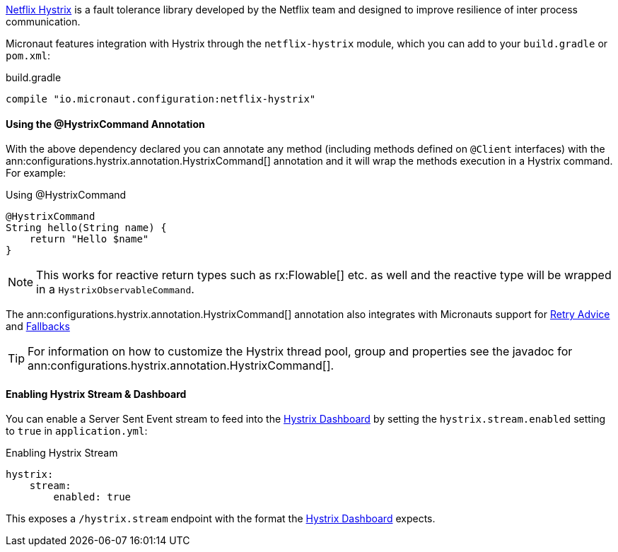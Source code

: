 https://github.com/Netflix/Hystrix[Netflix Hystrix] is a fault tolerance library developed by the Netflix team and designed to improve resilience of inter process communication.

Micronaut features integration with Hystrix through the `netflix-hystrix` module, which you can add to your `build.gradle` or `pom.xml`:

.build.gradle
[source,groovy]
----
compile "io.micronaut.configuration:netflix-hystrix"
----

==== Using the @HystrixCommand Annotation

With the above dependency declared you can annotate any method (including methods defined on `@Client` interfaces) with the ann:configurations.hystrix.annotation.HystrixCommand[] annotation and it will wrap the methods execution in a Hystrix command. For example:

.Using @HystrixCommand
[source,groovy]
----
@HystrixCommand
String hello(String name) {
    return "Hello $name"
}
----

NOTE: This works for reactive return types such as rx:Flowable[] etc. as well and the reactive type will be wrapped in a `HystrixObservableCommand`.

The ann:configurations.hystrix.annotation.HystrixCommand[] annotation also integrates with Micronauts support for <<retry, Retry Advice>> and <<clientFallback, Fallbacks>>

TIP: For information on how to customize the Hystrix thread pool, group and properties see the javadoc for ann:configurations.hystrix.annotation.HystrixCommand[].

==== Enabling Hystrix Stream & Dashboard

You can enable a Server Sent Event stream to feed into the https://github.com/Netflix-Skunkworks/hystrix-dashboard[Hystrix Dashboard] by setting the `hystrix.stream.enabled` setting to `true` in `application.yml`:

.Enabling Hystrix Stream
[source,yaml]
----
hystrix:
    stream:
        enabled: true
----

This exposes a `/hystrix.stream` endpoint with the format the https://github.com/Netflix-Skunkworks/hystrix-dashboard[Hystrix Dashboard] expects.